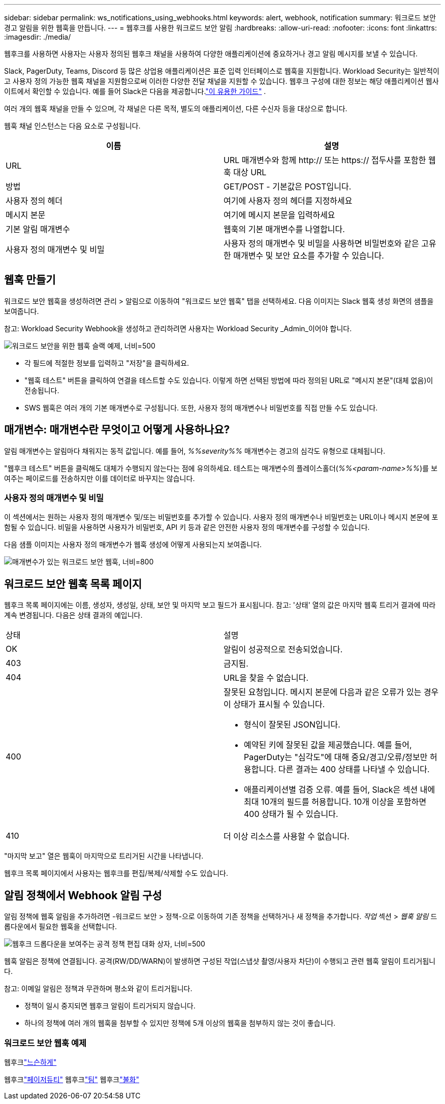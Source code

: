 ---
sidebar: sidebar 
permalink: ws_notifications_using_webhooks.html 
keywords: alert, webhook, notification 
summary: 워크로드 보안 경고 알림을 위한 웹훅을 만듭니다. 
---
= 웹후크를 사용한 워크로드 보안 알림
:hardbreaks:
:allow-uri-read: 
:nofooter: 
:icons: font
:linkattrs: 
:imagesdir: ./media/


[role="lead"]
웹후크를 사용하면 사용자는 사용자 정의된 웹후크 채널을 사용하여 다양한 애플리케이션에 중요하거나 경고 알림 메시지를 보낼 수 있습니다.

Slack, PagerDuty, Teams, Discord 등 많은 상업용 애플리케이션은 표준 입력 인터페이스로 웹훅을 지원합니다.  Workload Security는 일반적이고 사용자 정의 가능한 웹훅 채널을 지원함으로써 이러한 다양한 전달 채널을 지원할 수 있습니다.  웹후크 구성에 대한 정보는 해당 애플리케이션 웹사이트에서 확인할 수 있습니다.  예를 들어 Slack은 다음을 제공합니다.link:https://api.slack.com/messaging/webhooks["이 유용한 가이드"] .

여러 개의 웹훅 채널을 만들 수 있으며, 각 채널은 다른 목적, 별도의 애플리케이션, 다른 수신자 등을 대상으로 합니다.

웹훅 채널 인스턴스는 다음 요소로 구성됩니다.

|===
| 이름 | 설명 


| URL | URL 매개변수와 함께 http:// 또는 https:// 접두사를 포함한 웹훅 대상 URL 


| 방법 | GET/POST - 기본값은 POST입니다. 


| 사용자 정의 헤더 | 여기에 사용자 정의 헤더를 지정하세요 


| 메시지 본문 | 여기에 메시지 본문을 입력하세요 


| 기본 알림 매개변수 | 웹훅의 기본 매개변수를 나열합니다. 


| 사용자 정의 매개변수 및 비밀 | 사용자 정의 매개변수 및 비밀을 사용하면 비밀번호와 같은 고유한 매개변수 및 보안 요소를 추가할 수 있습니다. 
|===


== 웹훅 만들기

워크로드 보안 웹훅을 생성하려면 관리 > 알림으로 이동하여 "워크로드 보안 웹훅" 탭을 선택하세요.  다음 이미지는 Slack 웹훅 생성 화면의 샘플을 보여줍니다.

참고: Workload Security Webhook을 생성하고 관리하려면 사용자는 Workload Security _Admin_이어야 합니다.

image:ws_webhook_slack_example.png["워크로드 보안을 위한 웹훅 슬랙 예제, 너비=500"]

* 각 필드에 적절한 정보를 입력하고 "저장"을 클릭하세요.
* "웹훅 테스트" 버튼을 클릭하여 연결을 테스트할 수도 있습니다.  이렇게 하면 선택된 방법에 따라 정의된 URL로 "메시지 본문"(대체 없음)이 전송됩니다.
* SWS 웹훅은 여러 개의 기본 매개변수로 구성됩니다.  또한, 사용자 정의 매개변수나 비밀번호를 직접 만들 수도 있습니다.




== 매개변수: 매개변수란 무엇이고 어떻게 사용하나요?

알림 매개변수는 알림마다 채워지는 동적 값입니다.  예를 들어, _%%severity%%_ 매개변수는 경고의 심각도 유형으로 대체됩니다.

"웹후크 테스트" 버튼을 클릭해도 대체가 수행되지 않는다는 점에 유의하세요. 테스트는 매개변수의 플레이스홀더(_%%<param-name>%%_)를 보여주는 페이로드를 전송하지만 이를 데이터로 바꾸지는 않습니다.



=== 사용자 정의 매개변수 및 비밀

이 섹션에서는 원하는 사용자 정의 매개변수 및/또는 비밀번호를 추가할 수 있습니다.  사용자 정의 매개변수나 비밀번호는 URL이나 메시지 본문에 포함될 수 있습니다.  비밀을 사용하면 사용자가 비밀번호, API 키 등과 같은 안전한 사용자 정의 매개변수를 구성할 수 있습니다.

다음 샘플 이미지는 사용자 정의 매개변수가 웹훅 생성에 어떻게 사용되는지 보여줍니다.

image:ws_webhook_parameters_example.png["매개변수가 있는 워크로드 보안 웹훅, 너비=800"]



== 워크로드 보안 웹훅 목록 페이지

웹후크 목록 페이지에는 이름, 생성자, 생성일, 상태, 보안 및 마지막 보고 필드가 표시됩니다.  참고: '상태' 열의 값은 마지막 웹훅 트리거 결과에 따라 계속 변경됩니다.  다음은 상태 결과의 예입니다.

|===


| 상태 | 설명 


| OK | 알림이 성공적으로 전송되었습니다. 


| 403 | 금지됨. 


| 404 | URL을 찾을 수 없습니다. 


| 400  a| 
잘못된 요청입니다.  메시지 본문에 다음과 같은 오류가 있는 경우 이 상태가 표시될 수 있습니다.

* 형식이 잘못된 JSON입니다.
* 예약된 키에 잘못된 값을 제공했습니다.  예를 들어, PagerDuty는 "심각도"에 대해 중요/경고/오류/정보만 허용합니다.  다른 결과는 400 상태를 나타낼 수 있습니다.
* 애플리케이션별 검증 오류.  예를 들어, Slack은 섹션 내에 최대 10개의 필드를 허용합니다.  10개 이상을 포함하면 400 상태가 될 수 있습니다.




| 410 | 더 이상 리소스를 사용할 수 없습니다. 
|===
"마지막 보고" 열은 웹훅이 마지막으로 트리거된 시간을 나타냅니다.

웹후크 목록 페이지에서 사용자는 웹후크를 편집/복제/삭제할 수도 있습니다.



== 알림 정책에서 Webhook 알림 구성

알림 정책에 웹훅 알림을 추가하려면 -워크로드 보안 > 정책-으로 이동하여 기존 정책을 선택하거나 새 정책을 추가합니다.  _작업_ 섹션 > _웹훅 알림_ 드롭다운에서 필요한 웹훅을 선택합니다.

image:ws_edit_attack_policy.png["웹후크 드롭다운을 보여주는 공격 정책 편집 대화 상자, 너비=500"]

웹훅 알림은 정책에 연결됩니다.  공격(RW/DD/WARN)이 발생하면 구성된 작업(스냅샷 촬영/사용자 차단)이 수행되고 관련 웹훅 알림이 트리거됩니다.

참고: 이메일 알림은 정책과 무관하며 평소와 같이 트리거됩니다.

* 정책이 일시 중지되면 웹후크 알림이 트리거되지 않습니다.
* 하나의 정책에 여러 개의 웹훅을 첨부할 수 있지만 정책에 5개 이상의 웹훅을 첨부하지 않는 것이 좋습니다.




=== 워크로드 보안 웹훅 예제

웹후크link:ws_webhook_example_slack.html["느슨하게"]

웹후크link:ws_webhook_example_pagerduty.html["페이저듀티"] 웹후크link:ws_webhook_example_teams.html["팀"] 웹후크link:ws_webhook_example_discord.html["불화"]
